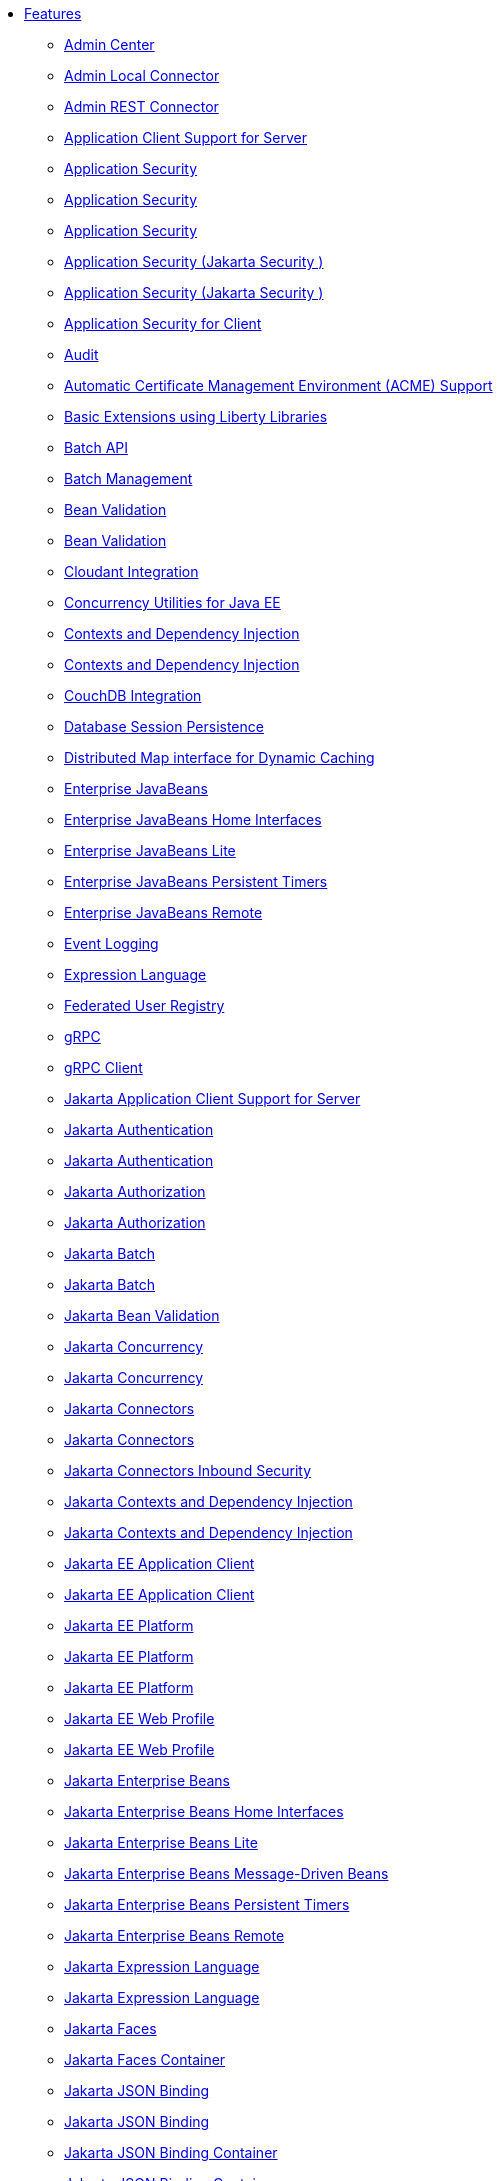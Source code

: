 * xref:feature/feature-overview.adoc[Features]
  ** xref:feature/adminCenter-1.0.adoc[Admin Center]
  ** xref:feature/localConnector-1.0.adoc[Admin Local Connector]
  ** xref:feature/restConnector-2.0.adoc[Admin REST Connector]
  ** xref:feature/appClientSupport-1.0.adoc[Application Client Support for Server]
  ** xref:feature/appSecurity-1.0.adoc[Application Security]
  ** xref:feature/appSecurity-2.0.adoc[Application Security]
  ** xref:feature/appSecurity-3.0.adoc[Application Security]
  ** xref:feature/appSecurity-4.0.adoc[Application Security (Jakarta Security )]
  ** xref:feature/appSecurity-5.0.adoc[Application Security (Jakarta Security )]
  ** xref:feature/appSecurityClient-1.0.adoc[Application Security for Client]
  ** xref:feature/audit-1.0.adoc[Audit]
  ** xref:feature/acmeCA-2.0.adoc[Automatic Certificate Management Environment (ACME) Support]
  ** xref:feature/bells-1.0.adoc[Basic Extensions using Liberty Libraries]
  ** xref:feature/batch-1.0.adoc[Batch API]
  ** xref:feature/batchManagement-1.0.adoc[Batch Management]
  ** xref:feature/beanValidation-1.1.adoc[Bean Validation]
  ** xref:feature/beanValidation-2.0.adoc[Bean Validation]
  ** xref:feature/cloudant-1.0.adoc[Cloudant Integration]
  ** xref:feature/concurrent-1.0.adoc[Concurrency Utilities for Java EE]
  ** xref:feature/cdi-1.2.adoc[Contexts and Dependency Injection]
  ** xref:feature/cdi-2.0.adoc[Contexts and Dependency Injection]
  ** xref:feature/couchdb-1.0.adoc[CouchDB Integration]
  ** xref:feature/sessionDatabase-1.0.adoc[Database Session Persistence]
  ** xref:feature/distributedMap-1.0.adoc[Distributed Map interface for Dynamic Caching]
  ** xref:feature/ejb-3.2.adoc[Enterprise JavaBeans]
  ** xref:feature/ejbHome-3.2.adoc[Enterprise JavaBeans Home Interfaces]
  ** xref:feature/ejbLite-3.2.adoc[Enterprise JavaBeans Lite]
  ** xref:feature/ejbPersistentTimer-3.2.adoc[Enterprise JavaBeans Persistent Timers]
  ** xref:feature/ejbRemote-3.2.adoc[Enterprise JavaBeans Remote]
  ** xref:feature/eventLogging-1.0.adoc[Event Logging]
  ** xref:feature/el-3.0.adoc[Expression Language]
  ** xref:feature/federatedRegistry-1.0.adoc[Federated User Registry]
  ** xref:feature/grpc-1.0.adoc[gRPC]
  ** xref:feature/grpcClient-1.0.adoc[gRPC Client]
  ** xref:feature/appClientSupport-2.0.adoc[Jakarta Application Client Support for Server]
  ** xref:feature/appAuthentication-2.0.adoc[Jakarta Authentication]
  ** xref:feature/appAuthentication-3.0.adoc[Jakarta Authentication]
  ** xref:feature/appAuthorization-2.0.adoc[Jakarta Authorization]
  ** xref:feature/appAuthorization-2.1.adoc[Jakarta Authorization]
  ** xref:feature/batch-2.0.adoc[Jakarta Batch]
  ** xref:feature/batch-2.1.adoc[Jakarta Batch]
  ** xref:feature/beanValidation-3.0.adoc[Jakarta Bean Validation]
  ** xref:feature/concurrent-2.0.adoc[Jakarta Concurrency]
  ** xref:feature/concurrent-3.0.adoc[Jakarta Concurrency]
  ** xref:feature/connectors-2.0.adoc[Jakarta Connectors]
  ** xref:feature/connectors-2.1.adoc[Jakarta Connectors]
  ** xref:feature/connectorsInboundSecurity-2.0.adoc[Jakarta Connectors Inbound Security]
  ** xref:feature/cdi-3.0.adoc[Jakarta Contexts and Dependency Injection]
  ** xref:feature/cdi-4.0.adoc[Jakarta Contexts and Dependency Injection]
  ** xref:feature/jakartaeeClient-10.0.adoc[Jakarta EE Application Client]
  ** xref:feature/jakartaeeClient-9.1.adoc[Jakarta EE Application Client]
  ** xref:feature/jakartaee-8.0.adoc[Jakarta EE Platform]
  ** xref:feature/jakartaee-10.0.adoc[Jakarta EE Platform]
  ** xref:feature/jakartaee-9.1.adoc[Jakarta EE Platform]
  ** xref:feature/webProfile-10.0.adoc[Jakarta EE Web Profile]
  ** xref:feature/webProfile-9.1.adoc[Jakarta EE Web Profile]
  ** xref:feature/enterpriseBeans-4.0.adoc[Jakarta Enterprise Beans]
  ** xref:feature/enterpriseBeansHome-4.0.adoc[Jakarta Enterprise Beans Home Interfaces]
  ** xref:feature/enterpriseBeansLite-4.0.adoc[Jakarta Enterprise Beans Lite]
  ** xref:feature/mdb-4.0.adoc[Jakarta Enterprise Beans Message-Driven Beans]
  ** xref:feature/enterpriseBeansPersistentTimer-4.0.adoc[Jakarta Enterprise Beans Persistent Timers]
  ** xref:feature/enterpriseBeansRemote-4.0.adoc[Jakarta Enterprise Beans Remote]
  ** xref:feature/expressionLanguage-4.0.adoc[Jakarta Expression Language]
  ** xref:feature/expressionLanguage-5.0.adoc[Jakarta Expression Language]
  ** xref:feature/faces-4.0.adoc[Jakarta Faces]
  ** xref:feature/facesContainer-4.0.adoc[Jakarta Faces Container]
  ** xref:feature/jsonb-2.0.adoc[Jakarta JSON Binding]
  ** xref:feature/jsonb-3.0.adoc[Jakarta JSON Binding]
  ** xref:feature/jsonbContainer-2.0.adoc[Jakarta JSON Binding Container]
  ** xref:feature/jsonbContainer-3.0.adoc[Jakarta JSON Binding Container]
  ** xref:feature/jsonp-2.0.adoc[Jakarta JSON Processing]
  ** xref:feature/jsonp-2.1.adoc[Jakarta JSON Processing]
  ** xref:feature/jsonpContainer-2.0.adoc[Jakarta JSON Processing Container]
  ** xref:feature/jsonpContainer-2.1.adoc[Jakarta JSON Processing Container]
  ** xref:feature/mail-2.0.adoc[Jakarta Mail]
  ** xref:feature/mail-2.1.adoc[Jakarta Mail]
  ** xref:feature/managedBeans-2.0.adoc[Jakarta Managed Beans]
  ** xref:feature/messaging-3.0.adoc[Jakarta Messaging]
  ** xref:feature/messaging-3.1.adoc[Jakarta Messaging]
  ** xref:feature/persistence-3.0.adoc[Jakarta Persistence]
  ** xref:feature/persistence-3.1.adoc[Jakarta Persistence]
  ** xref:feature/persistenceContainer-3.0.adoc[Jakarta Persistence Container]
  ** xref:feature/persistenceContainer-3.1.adoc[Jakarta Persistence Container]
  ** xref:feature/restfulWS-3.0.adoc[Jakarta RESTful Web Services]
  ** xref:feature/restfulWS-3.1.adoc[Jakarta RESTful Web Services]
  ** xref:feature/restfulWSClient-3.0.adoc[Jakarta RESTful Web Services Client]
  ** xref:feature/restfulWSClient-3.1.adoc[Jakarta RESTful Web Services Client]
  ** xref:feature/faces-3.0.adoc[Jakarta Server Faces]
  ** xref:feature/facesContainer-3.0.adoc[Jakarta Server Faces Container]
  ** xref:feature/pages-3.0.adoc[Jakarta Server Pages]
  ** xref:feature/pages-3.1.adoc[Jakarta Server Pages]
  ** xref:feature/servlet-5.0.adoc[Jakarta Servlet]
  ** xref:feature/servlet-6.0.adoc[Jakarta Servlet]
  ** xref:feature/websocket-2.0.adoc[Jakarta WebSocket]
  ** xref:feature/websocket-2.1.adoc[Jakarta WebSocket]
  ** xref:feature/xmlBinding-3.0.adoc[Jakarta XML Binding]
  ** xref:feature/xmlBinding-4.0.adoc[Jakarta XML Binding]
  ** xref:feature/xmlWS-3.0.adoc[Jakarta XML Web Services]
  ** xref:feature/xmlWS-4.0.adoc[Jakarta XML Web Services]
  ** xref:feature/jaspic-1.1.adoc[Java Authentication SPI for Containers]
  ** xref:feature/jacc-1.5.adoc[Java Authorization Contract for Containers]
  ** xref:feature/jca-1.7.adoc[Java Connector Architecture]
  ** xref:feature/jcaInboundSecurity-1.0.adoc[Java Connector Architecture Security Inflow]
  ** xref:feature/jdbc-4.0.adoc[Java Database Connectivity]
  ** xref:feature/jdbc-4.1.adoc[Java Database Connectivity]
  ** xref:feature/jdbc-4.2.adoc[Java Database Connectivity]
  ** xref:feature/jdbc-4.3.adoc[Java Database Connectivity]
  ** xref:feature/javaeeClient-7.0.adoc[Java EE Application Client]
  ** xref:feature/javaeeClient-8.0.adoc[Java EE Application Client]
  ** xref:feature/javaee-7.0.adoc[Java EE Full Platform]
  ** xref:feature/javaee-8.0.adoc[Java EE Full Platform]
  ** xref:feature/managedBeans-1.0.adoc[Java EE Managed Bean]
  ** xref:feature/webProfile-7.0.adoc[Java EE Web Profile]
  ** xref:feature/webProfile-8.0.adoc[Java EE Web Profile]
  ** xref:feature/jms-2.0.adoc[Java Message Service]
  ** xref:feature/jndi-1.0.adoc[Java Naming and Directory Interface]
  ** xref:feature/jpa-2.1.adoc[Java Persistence API]
  ** xref:feature/jpa-2.2.adoc[Java Persistence API]
  ** xref:feature/jpaContainer-2.1.adoc[Java Persistence API Container]
  ** xref:feature/jpaContainer-2.2.adoc[Java Persistence API Container]
  ** xref:feature/jaxrs-2.0.adoc[Java RESTful Services]
  ** xref:feature/jaxrs-2.1.adoc[Java RESTful Services]
  ** xref:feature/jaxrsClient-2.0.adoc[Java RESTful Services Client]
  ** xref:feature/jaxrsClient-2.1.adoc[Java RESTful Services Client]
  ** xref:feature/servlet-3.1.adoc[Java Servlets]
  ** xref:feature/servlet-4.0.adoc[Java Servlets]
  ** xref:feature/jaxws-2.2.adoc[Java Web Services]
  ** xref:feature/websocket-1.0.adoc[Java WebSocket]
  ** xref:feature/websocket-1.1.adoc[Java WebSocket]
  ** xref:feature/jaxb-2.2.adoc[Java XML Bindings]
  ** xref:feature/javaMail-1.5.adoc[JavaMail]
  ** xref:feature/javaMail-1.6.adoc[JavaMail]
  ** xref:feature/jsonb-1.0.adoc[JavaScript Object Notation Binding]
  ** xref:feature/jsonbContainer-1.0.adoc[JavaScript Object Notation Binding via Bells]
  ** xref:feature/json-1.0.adoc[JavaScript Object Notation for Java]
  ** xref:feature/jsonp-1.0.adoc[JavaScript Object Notation Processing]
  ** xref:feature/jsonp-1.1.adoc[JavaScript Object Notation Processing]
  ** xref:feature/jsonpContainer-1.1.adoc[JavaScript Object Notation Processing via Bells]
  ** xref:feature/jsf-2.2.adoc[JavaServer Faces]
  ** xref:feature/jsf-2.3.adoc[JavaServer Faces]
  ** xref:feature/jsfContainer-2.2.adoc[JavaServer Faces Container]
  ** xref:feature/jsfContainer-2.3.adoc[JavaServer Faces Container]
  ** xref:feature/jsp-2.2.adoc[JavaServer Pages]
  ** xref:feature/jsp-2.3.adoc[JavaServer Pages]
  ** xref:feature/sessionCache-1.0.adoc[JCache Session Persistence]
  ** xref:feature/j2eeManagement-1.1.adoc[JEE Management]
  ** xref:feature/wasJmsClient-2.0.adoc[JMS Client for Message Server]
  ** xref:feature/jmsMdb-3.2.adoc[JMS Message-Driven Beans]
  ** xref:feature/jwt-1.0.adoc[JSON Web Token]
  ** xref:feature/jwtSso-1.0.adoc[JSON Web Token Single Sign-On]
  ** xref:feature/constrainedDelegation-1.0.adoc[Kerberos Constrained Delegation for SPNEGO]
  ** xref:feature/ldapRegistry-3.0.adoc[LDAP User Registry]
  ** xref:feature/kernel.adoc[Liberty Kernel]
  ** xref:feature/logstashCollector-1.0.adoc[Logstash Collector]
  ** xref:feature/wasJmsServer-1.0.adoc[Message Server]
  ** xref:feature/wasJmsSecurity-1.0.adoc[Message Server Security]
  ** xref:feature/mdb-3.2.adoc[Message-Driven Beans]
  ** xref:feature/messagingServer-3.0.adoc[Messaging Server]
  ** xref:feature/messagingClient-3.0.adoc[Messaging Server Client]
  ** xref:feature/messagingSecurity-3.0.adoc[Messaging Server Security]
  ** xref:feature/microProfile-1.0.adoc[MicroProfile]
  ** xref:feature/microProfile-1.2.adoc[MicroProfile]
  ** xref:feature/microProfile-1.3.adoc[MicroProfile]
  ** xref:feature/microProfile-1.4.adoc[MicroProfile]
  ** xref:feature/microProfile-2.0.adoc[MicroProfile]
  ** xref:feature/microProfile-2.1.adoc[MicroProfile]
  ** xref:feature/microProfile-2.2.adoc[MicroProfile]
  ** xref:feature/microProfile-3.0.adoc[MicroProfile]
  ** xref:feature/microProfile-3.2.adoc[MicroProfile]
  ** xref:feature/microProfile-3.3.adoc[MicroProfile]
  ** xref:feature/microProfile-4.0.adoc[MicroProfile]
  ** xref:feature/microProfile-4.1.adoc[MicroProfile]
  ** xref:feature/microProfile-5.0.adoc[MicroProfile]
  ** xref:feature/microProfile-6.0.adoc[MicroProfile]
  ** xref:feature/microProfile-6.1.adoc[MicroProfile]
  ** xref:feature/mpConfig-1.1.adoc[MicroProfile Config]
  ** xref:feature/mpConfig-1.2.adoc[MicroProfile Config]
  ** xref:feature/mpConfig-1.3.adoc[MicroProfile Config]
  ** xref:feature/mpConfig-1.4.adoc[MicroProfile Config]
  ** xref:feature/mpConfig-2.0.adoc[MicroProfile Config]
  ** xref:feature/mpConfig-3.0.adoc[MicroProfile Config]
  ** xref:feature/mpConfig-3.1.adoc[MicroProfile Config]
  ** xref:feature/mpContextPropagation-1.0.adoc[MicroProfile Context Propagation]
  ** xref:feature/mpContextPropagation-1.2.adoc[MicroProfile Context Propagation]
  ** xref:feature/mpContextPropagation-1.3.adoc[MicroProfile Context Propagation]
  ** xref:feature/mpFaultTolerance-1.0.adoc[MicroProfile Fault Tolerance]
  ** xref:feature/mpFaultTolerance-1.1.adoc[MicroProfile Fault Tolerance]
  ** xref:feature/mpFaultTolerance-2.0.adoc[MicroProfile Fault Tolerance]
  ** xref:feature/mpFaultTolerance-2.1.adoc[MicroProfile Fault Tolerance]
  ** xref:feature/mpFaultTolerance-3.0.adoc[MicroProfile Fault Tolerance]
  ** xref:feature/mpFaultTolerance-4.0.adoc[MicroProfile Fault Tolerance]
  ** xref:feature/mpGraphQL-1.0.adoc[MicroProfile GraphQL]
  ** xref:feature/mpGraphQL-2.0.adoc[MicroProfile GraphQL]
  ** xref:feature/mpHealth-1.0.adoc[MicroProfile Health]
  ** xref:feature/mpHealth-2.0.adoc[MicroProfile Health]
  ** xref:feature/mpHealth-2.1.adoc[MicroProfile Health]
  ** xref:feature/mpHealth-2.2.adoc[MicroProfile Health]
  ** xref:feature/mpHealth-3.0.adoc[MicroProfile Health]
  ** xref:feature/mpHealth-3.1.adoc[MicroProfile Health]
  ** xref:feature/mpHealth-4.0.adoc[MicroProfile Health]
  ** xref:feature/mpJwt-1.0.adoc[MicroProfile JSON Web Token]
  ** xref:feature/mpJwt-1.1.adoc[MicroProfile JSON Web Token]
  ** xref:feature/mpJwt-1.2.adoc[MicroProfile JSON Web Token]
  ** xref:feature/mpJwt-2.0.adoc[MicroProfile JSON Web Token]
  ** xref:feature/mpJwt-2.1.adoc[MicroProfile JSON Web Token]
  ** xref:feature/mpMetrics-1.0.adoc[MicroProfile Metrics]
  ** xref:feature/mpMetrics-1.1.adoc[MicroProfile Metrics]
  ** xref:feature/mpMetrics-2.0.adoc[MicroProfile Metrics]
  ** xref:feature/mpMetrics-2.2.adoc[MicroProfile Metrics]
  ** xref:feature/mpMetrics-2.3.adoc[MicroProfile Metrics]
  ** xref:feature/mpMetrics-3.0.adoc[MicroProfile Metrics]
  ** xref:feature/mpMetrics-4.0.adoc[MicroProfile Metrics]
  ** xref:feature/mpMetrics-5.0.adoc[MicroProfile Metrics]
  ** xref:feature/mpMetrics-5.1.adoc[MicroProfile Metrics]
  ** xref:feature/mpOpenAPI-1.0.adoc[MicroProfile OpenAPI]
  ** xref:feature/mpOpenAPI-1.1.adoc[MicroProfile OpenAPI]
  ** xref:feature/mpOpenAPI-2.0.adoc[MicroProfile OpenAPI]
  ** xref:feature/mpOpenAPI-3.0.adoc[MicroProfile OpenAPI]
  ** xref:feature/mpOpenAPI-3.1.adoc[MicroProfile OpenAPI]
  ** xref:feature/mpOpenTracing-1.0.adoc[MicroProfile OpenTracing]
  ** xref:feature/mpOpenTracing-1.1.adoc[MicroProfile OpenTracing]
  ** xref:feature/mpOpenTracing-1.2.adoc[MicroProfile OpenTracing]
  ** xref:feature/mpOpenTracing-1.3.adoc[MicroProfile OpenTracing]
  ** xref:feature/mpOpenTracing-2.0.adoc[MicroProfile OpenTracing]
  ** xref:feature/mpOpenTracing-3.0.adoc[MicroProfile OpenTracing]
  ** xref:feature/mpReactiveMessaging-1.0.adoc[MicroProfile Reactive Messaging]
  ** xref:feature/mpReactiveStreams-1.0.adoc[MicroProfile Reactive Streams]
  ** xref:feature/mpRestClient-1.0.adoc[MicroProfile Rest Client]
  ** xref:feature/mpRestClient-1.1.adoc[MicroProfile Rest Client]
  ** xref:feature/mpRestClient-1.2.adoc[MicroProfile Rest Client]
  ** xref:feature/mpRestClient-1.3.adoc[MicroProfile Rest Client]
  ** xref:feature/mpRestClient-1.4.adoc[MicroProfile Rest Client]
  ** xref:feature/mpRestClient-2.0.adoc[MicroProfile Rest Client]
  ** xref:feature/mpRestClient-3.0.adoc[MicroProfile Rest Client]
  ** xref:feature/mpTelemetry-1.0.adoc[MicroProfile Telemetry]
  ** xref:feature/mpTelemetry-1.1.adoc[MicroProfile Telemetry]
  ** xref:feature/mongodb-2.0.adoc[MongoDB Integration]
  ** xref:feature/oauth-2.0.adoc[OAuth]
  ** xref:feature/openapi-3.1.adoc[OpenAPI]
  ** xref:feature/openid-2.0.adoc[OpenID]
  ** xref:feature/openidConnectClient-1.0.adoc[OpenID Connect Client]
  ** xref:feature/openidConnectServer-1.0.adoc[OpenID Connect Provider]
  ** xref:feature/opentracing-1.0.adoc[Opentracing]
  ** xref:feature/opentracing-1.1.adoc[Opentracing]
  ** xref:feature/opentracing-1.2.adoc[Opentracing]
  ** xref:feature/opentracing-1.3.adoc[Opentracing]
  ** xref:feature/opentracing-2.0.adoc[Opentracing]
  ** xref:feature/osgiConsole-1.0.adoc[OSGi Debug Console]
  ** xref:feature/passwordUtilities-1.0.adoc[Password Utilities]
  ** xref:feature/passwordUtilities-1.1.adoc[Password Utilities]
  ** xref:feature/monitor-1.0.adoc[Performance Monitoring]
  ** xref:feature/requestTiming-1.0.adoc[Request Timing]
  ** xref:feature/samlWeb-2.0.adoc[SAML Web Single Sign-On]
  ** xref:feature/ssl-1.0.adoc[Secure Socket Layer]
  ** xref:feature/spnego-1.0.adoc[Simple and Protected GSSAPI Negotiation Mechanism]
  ** xref:feature/sipServlet-1.1.adoc[SIP Servlet]
  ** xref:feature/socialLogin-1.0.adoc[Social Media Login]
  ** xref:feature/springBoot-1.5.adoc[Spring Boot Support]
  ** xref:feature/springBoot-2.0.adoc[Spring Boot Support]
  ** xref:feature/springBoot-3.0.adoc[Spring Boot Support]
  ** xref:feature/transportSecurity-1.0.adoc[Transport Security]
  ** xref:feature/webCache-1.0.adoc[Web Response Cache]
  ** xref:feature/wsSecurity-1.1.adoc[Web Service Security]
  ** xref:feature/wsAtomicTransaction-1.2.adoc[WS-AT Service]
  ** xref:feature/wsSecuritySaml-1.1.adoc[WSSecurity SAML]
